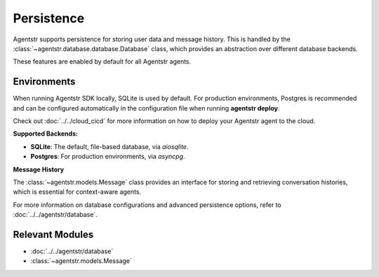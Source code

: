 Persistence
===========

Agentstr supports persistence for storing user data and message history. This is handled by the :class:`~agentstr.database.database.Database` class, which provides an abstraction over different database backends.

These features are enabled by default for all Agentstr agents.

Environments
------------

When running Agentstr SDK locally, SQLite is used by default. For production environments, Postgres is recommended and can be configured automatically in the configuration file when running **agentstr deploy**.

Check out :doc:`../../cloud_cicd` for more information on how to deploy your Agentstr agent to the cloud.

**Supported Backends:**

*   **SQLite**: The default, file-based database, via `aiosqlite`.
*   **Postgres**: For production environments, via `asyncpg`.

**Message History**

The :class:`~agentstr.models.Message` class provides an interface for storing and retrieving conversation histories, which is essential for context-aware agents.

For more information on database configurations and advanced persistence options, refer to :doc:`../../agentstr/database`.

Relevant Modules
----------------

*   :doc:`../../agentstr/database`
*   :class:`~agentstr.models.Message`
